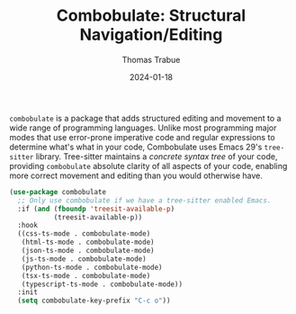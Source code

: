 #+TITLE:   Combobulate: Structural Navigation/Editing
#+AUTHOR:  Thomas Trabue
#+EMAIL:   tom.trabue@gmail.com
#+DATE:    2024-01-18
#+TAGS:    combobulate structural navigation editing tree sitter tree-sitter
#+STARTUP: fold

=combobulate= is a package that adds structured editing and movement to a wide
range of programming languages. Unlike most programming major modes that use
error-prone imperative code and regular expressions to determine what's what in
your code, Combobulate uses Emacs 29's =tree-sitter= library. Tree-sitter
maintains a /concrete syntax tree/ of your code, providing =combobulate=
absolute clarity of all aspects of your code, enabling more correct movement and
editing than you would otherwise have.

#+begin_src emacs-lisp
  (use-package combobulate
    ;; Only use combobulate if we have a tree-sitter enabled Emacs.
    :if (and (fboundp 'treesit-available-p)
             (treesit-available-p))
    :hook
    ((css-ts-mode . combobulate-mode)
     (html-ts-mode . combobulate-mode)
     (json-ts-mode . combobulate-mode)
     (js-ts-mode . combobulate-mode)
     (python-ts-mode . combobulate-mode)
     (tsx-ts-mode . combobulate-mode)
     (typescript-ts-mode . combobulate-mode))
    :init
    (setq combobulate-key-prefix "C-c o"))
#+end_src
